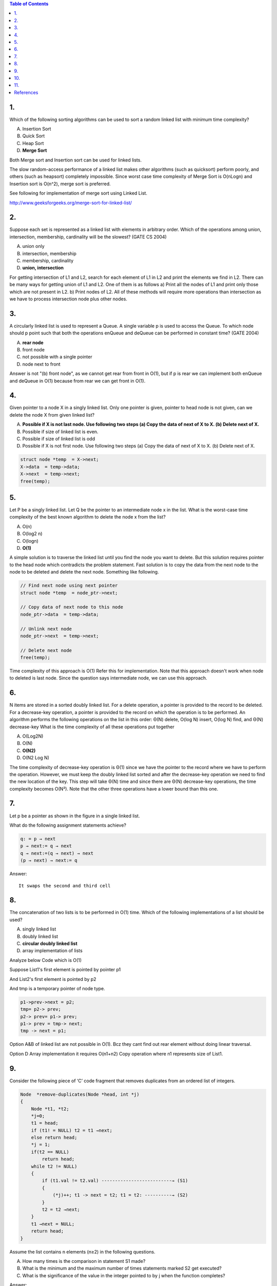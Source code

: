 
.. contents:: Table of Contents


1.
---


Which of the following sorting algorithms can be used to sort a random linked list with minimum time complexity?

A.  Insertion Sort
B.  Quick Sort
C.  Heap Sort
D.  **Merge Sort**

Both Merge sort and Insertion sort can be used for linked lists.

The slow random-access performance of a linked list makes other algorithms (such as quicksort) perform poorly, and others (such as heapsort) completely impossible. Since worst case time complexity of Merge Sort is O(nLogn) and Insertion sort is O(n^2), merge sort is preferred. 

See following for implementation of merge sort using Linked List. 

http://www.geeksforgeeks.org/merge-sort-for-linked-list/

2.
---

Suppose each set is represented as a linked list with elements in arbitrary order. Which of the operations among union, intersection, membership, cardinality will be the slowest? (GATE CS 2004)

A.  union only
B.  intersection, membership
C.  membership, cardinality
D.  **union, intersection**

For getting intersection of L1 and L2, search for each element of L1 in L2 and print the elements we find in L2. There can be many ways for getting union of L1 and L2. One of them is as follows a) Print all the nodes of L1 and print only those which are not present in L2. b) Print nodes of L2. All of these methods will require more operations than intersection as we have to process intersection node plus other nodes.

3.
---

A circularly linked list is used to represent a Queue. A single variable p is used to access the Queue. To which node should p point such that both the operations enQueue and deQueue can be performed in constant time? (GATE 2004) 

.. image:: .resources/02_LinkedList_Quiz_3.png

A.  **rear node**
B.  front node
C.  not possible with a single pointer
D.  node next to front

Answer is not "(b) front node", as we cannot get rear from front in O(1), but if p is rear we can implement both enQueue and deQueue in O(1) because from rear we can get front in O(1).

4.
----

Given pointer to a node X in a singly linked list. Only one pointer is given, pointer to head node is not given, can we delete the node X from given linked list?

A.  **Possible if X is not last node. Use following two steps (a) Copy the data of next of X to X. (b) Delete next of X.**
B.  Possible if size of linked list is even.
C.  Possible if size of linked list is odd
D.  Possible if X is not first node. Use following two steps (a) Copy the data of next of X to X. (b) Delete next of X.

.. code:: cpp

    struct node *temp  = X->next;
    X->data  = temp->data;
    X->next  = temp->next;
    free(temp);


5.
---

Let P be a singly linked list. Let Q be the pointer to an intermediate node x in the list. What is the worst-case time complexity of the best known algorithm to delete the node x from the list?

A.  O(n)
B.  O(log2 n)
C.  O(logn)
D.  **O(1)**

A simple solution is to traverse the linked list until you find the node you want to delete. But this solution requires pointer to the head node which contradicts the problem statement. Fast solution is to copy the data from the next node to the node to be deleted and delete the next node. Something like following.

.. code:: cpp

        // Find next node using next pointer
        struct node *temp  = node_ptr->next;

        // Copy data of next node to this node
        node_ptr->data  = temp->data;

        // Unlink next node
        node_ptr->next  = temp->next;

        // Delete next node
        free(temp);

Time complexity of this approach is O(1) Refer this for implementation. Note that this approach doesn't work when node to deleted is last node. Since the question says intermediate node, we can use this approach.

6.
---

N items are stored in a sorted doubly linked list. For a delete operation, a pointer is provided to the record to be deleted. For a decrease-key operation, a pointer is provided to the record on which the operation is to be performed. An algorithm performs the following operations on the list in this order: Θ(N) delete, O(log N) insert, O(log N) find, and Θ(N) decrease-key What is the time complexity of all these operations put together

A.  O(Log2N)
B.  O(N)
C.  **O(N2)**
D.  O(N2 Log N)

The time complexity of decrease-key operation is Θ(1) since we have the pointer to the record where we have to perform the operation. However, we must keep the doubly linked list sorted and after the decrease-key operation we need to find the new location of the key. This step will take Θ(N) time and since there are Θ(N) decrease-key operations, the time complexity becomes O(N²). Note that the other three operations have a lower bound than this one.

7.
---

Let p be a pointer as shown in the figure in a single linked list. 

.. image:: .resources/02_LinkedList_Quiz_7.png

What do the following assignment statements achieve?

.. code:: cpp

    q: = p → next
    p → next:= q → next 
    q → next:=(q → next) → next 
    (p → next) → next:= q

Answer::

    It swaps the second and third cell


8.
----

The concatenation of two lists is to be performed in O(1) time. Which of the following implementations of a list should be used?

A.  singly linked list
B.  doubly linked list
C.  **circular doubly linked list**
D.  array implementation of lists

Analyze below Code which is O(1)

Suppose List1's first element is pointed by pointer p1 

And List2's first element is pointed by p2

And tmp is a temporary pointer of node type.

.. code:: cpp

    p1->prev->next = p2;
    tmp= p2-> prev;
    p2-> prev= p1-> prev;
    p1-> prev = tmp-> next;
    tmp -> next = p1;

Option A&B of linked list are  not possible in O(1). Bcz they cant find out rear element without doing linear  traversal.

Option D Array implementation it requires O(n1+n2) Copy operation where n1 represents size of List1.

9.
---

Consider the following piece of ‘C’ code fragment that removes duplicates from an ordered list of integers.

.. code:: cpp

    Node  *remove-duplicates(Node *head, int *j)
    {
        Node *t1, *t2;
        *j=0;
        t1 = head;
        if (t1! = NULL) t2 = t1 →next;
        else return head;
        *j = 1;
        if(t2 == NULL)
            return head;
        while t2 != NULL)
        {
            if (t1.val != t2.val) --------------------------→ (S1)
            {
                (*j)++; t1 -> next = t2; t1 = t2: ----------→ (S2)
            }
            t2 = t2 →next;
        }
        t1 →next = NULL;
        return head;
    }

Assume the list contains n elements (n≥2) in the following questions.

A.  How many times is the comparison in statement S1 made?
B.  What is the minimum and the maximum number of times statements marked S2 get executed?
C.  What is the significance of the value in the integer pointed to by j when the function completes?

Answer:

A.  As we are comparing here pair wise so for n elements we require compulsory n−1 comparison O(n)
B.  S2 is executed only for distinct elements so max n−1 times and min 0 when all r duplicates or list contain no or 1 element.

    min: when all value in list are same O(1)
    
    max: when all the value in the list are distinct O(n) 

C.  j holds the count on number of distinct elements in the ordered list.
    
    j points to number of distinct elements in list


10.
---

Consider the following statements:

i.  First-in-first out types of computations are efficiently supported by STACKS.
ii. Implementing LISTS on linked lists is more efficient than implementing LISTS on

    an array for almost all the basic LIST operations.

iii.    Implementing QUEUES on a circular array is more efficient than implementing QUEUES

        on a linear array with two indices.

iv. Last-in-first-out type of computations are efficiently supported by QUEUES.

Which of the following is correct?

A.  **(ii) and (iii) are true**
B.  (i) and (ii) are true
C.  (iii) and (iv) are true
D.  (ii) and (iv) are true

11.
----

Suppose there are two singly linked lists both of which intersect at some point and become a single linked list. The head or start pointers of both the lists are known, but the intersecting node and lengths of lists are not known. What is worst case time complexity of optimal algorithm to find intersecting node from two intersecting linked lists?

A.  Θ(n*m), where m, n are lengths of given lists
B.  Θ(n^2), where m>n and m, n are lengths of given lists
C.  **Θ(m+n), where m, n are lengths of given lists**
D.  Θ(min(n, m)), where m, n are lengths of given lists

This takes Θ(m+n) time and O(1) space in worst case, where M and N are the total length of the linked lists.

#.  Traverse the two linked list to find m and n.
#.  Get back to the heads, then traverse |m − n| nodes on the longer list.
#.  Now walk in lock step and compare the nodes until you found the common ones.

Option (C) is correct.




References
-------------

https://www.geeksforgeeks.org/linked-list-data-structure/



